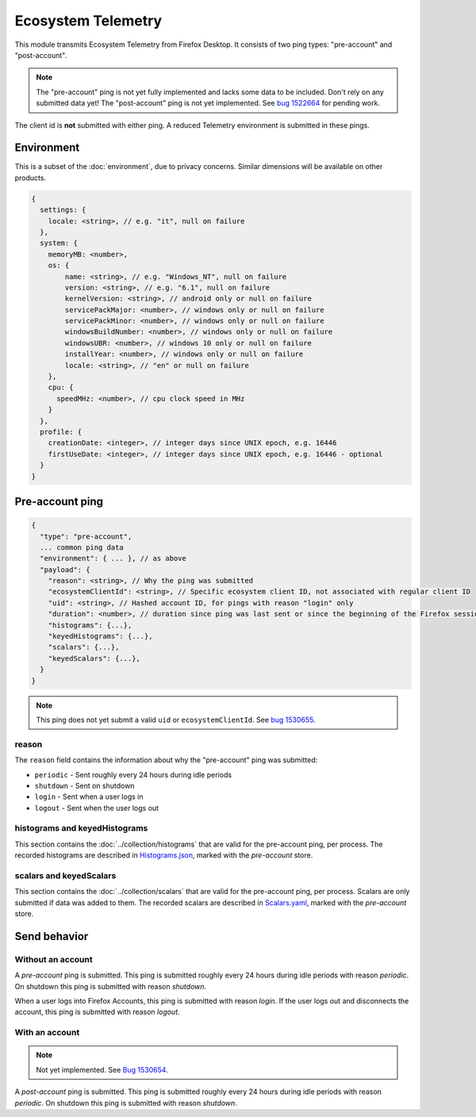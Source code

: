 Ecosystem Telemetry
===================

This module transmits Ecosystem Telemetry from Firefox Desktop.
It consists of two ping types: "pre-account" and "post-account".

.. note::

   The "pre-account" ping is not yet fully implemented and lacks some data to be included. Don't rely on any submitted data yet!
   The "post-account" ping is not yet implemented.
   See `bug 1522664 <https://bugzilla.mozilla.org/show_bug.cgi?id=1522664>`_ for pending work.

The client id is **not** submitted with either ping.
A reduced Telemetry environment is submitted in these pings.

Environment
-----------

This is a subset of the :doc:`environment`, due to privacy concerns.
Similar dimensions will be available on other products.

.. code-block:: js

    {
      settings: {
        locale: <string>, // e.g. "it", null on failure
      },
      system: {
        memoryMB: <number>,
        os: {
            name: <string>, // e.g. "Windows_NT", null on failure
            version: <string>, // e.g. "6.1", null on failure
            kernelVersion: <string>, // android only or null on failure
            servicePackMajor: <number>, // windows only or null on failure
            servicePackMinor: <number>, // windows only or null on failure
            windowsBuildNumber: <number>, // windows only or null on failure
            windowsUBR: <number>, // windows 10 only or null on failure
            installYear: <number>, // windows only or null on failure
            locale: <string>, // "en" or null on failure
        },
        cpu: {
          speedMHz: <number>, // cpu clock speed in MHz
        }
      },
      profile: {
        creationDate: <integer>, // integer days since UNIX epoch, e.g. 16446
        firstUseDate: <integer>, // integer days since UNIX epoch, e.g. 16446 - optional
      }
    }

Pre-account ping
----------------

.. code-block:: js

    {
      "type": "pre-account",
      ... common ping data
      "environment": { ... }, // as above
      "payload": {
        "reason": <string>, // Why the ping was submitted
        "ecosystemClientId": <string>, // Specific ecosystem client ID, not associated with regular client ID
        "uid": <string>, // Hashed account ID, for pings with reason "login" only
        "duration": <number>, // duration since ping was last sent or since the beginning of the Firefox session in seconds
        "histograms": {...},
        "keyedHistograms": {...},
        "scalars": {...},
        "keyedScalars": {...},
      }
    }

.. note::

   This ping does not yet submit a valid ``uid`` or ``ecosystemClientId``.
   See `bug 1530655 <https://bugzilla.mozilla.org/show_bug.cgi?id=1530655>`_.

reason
~~~~~~
The ``reason`` field contains the information about why the "pre-account" ping was submitted:

* ``periodic`` - Sent roughly every 24 hours during idle periods
* ``shutdown`` - Sent on shutdown
* ``login`` - Sent when a user logs in
* ``logout`` - Sent when the user logs out

histograms and keyedHistograms
~~~~~~~~~~~~~~~~~~~~~~~~~~~~~~
This section contains the :doc:`../collection/histograms` that are valid for the pre-account ping, per process.
The recorded histograms are described in `Histograms.json <https://searchfox.org/mozilla-central/source/toolkit/components/telemetry/Histograms.json>`_, marked with the `pre-account` store.

scalars and keyedScalars
~~~~~~~~~~~~~~~~~~~~~~~~
This section contains the :doc:`../collection/scalars` that are valid for the pre-account ping, per process.
Scalars are only submitted if data was added to them.
The recorded scalars are described in `Scalars.yaml <https://searchfox.org/mozilla-central/source/toolkit/components/telemetry/Scalars.yml>`_, marked with the `pre-account` store.

Send behavior
-------------

Without an account
~~~~~~~~~~~~~~~~~~

A *pre-account* ping is submitted.
This ping is submitted roughly every 24 hours during idle periods with reason *periodic*.
On shutdown this ping is submitted with reason *shutdown*.

When a user logs into Firefox Accounts, this ping is submitted with reason *login*.
If the user logs out and disconnects the account, this ping is submitted with reason *logout*.

With an account
~~~~~~~~~~~~~~~

.. note::

   Not yet implemented. See `Bug 1530654 <https://bugzilla.mozilla.org/show_bug.cgi?id=1530654>`_.

A *post-account* ping is submitted.
This ping is submitted roughly every 24 hours during idle periods with reason *periodic*.
On shutdown this ping is submitted with reason *shutdown*.
